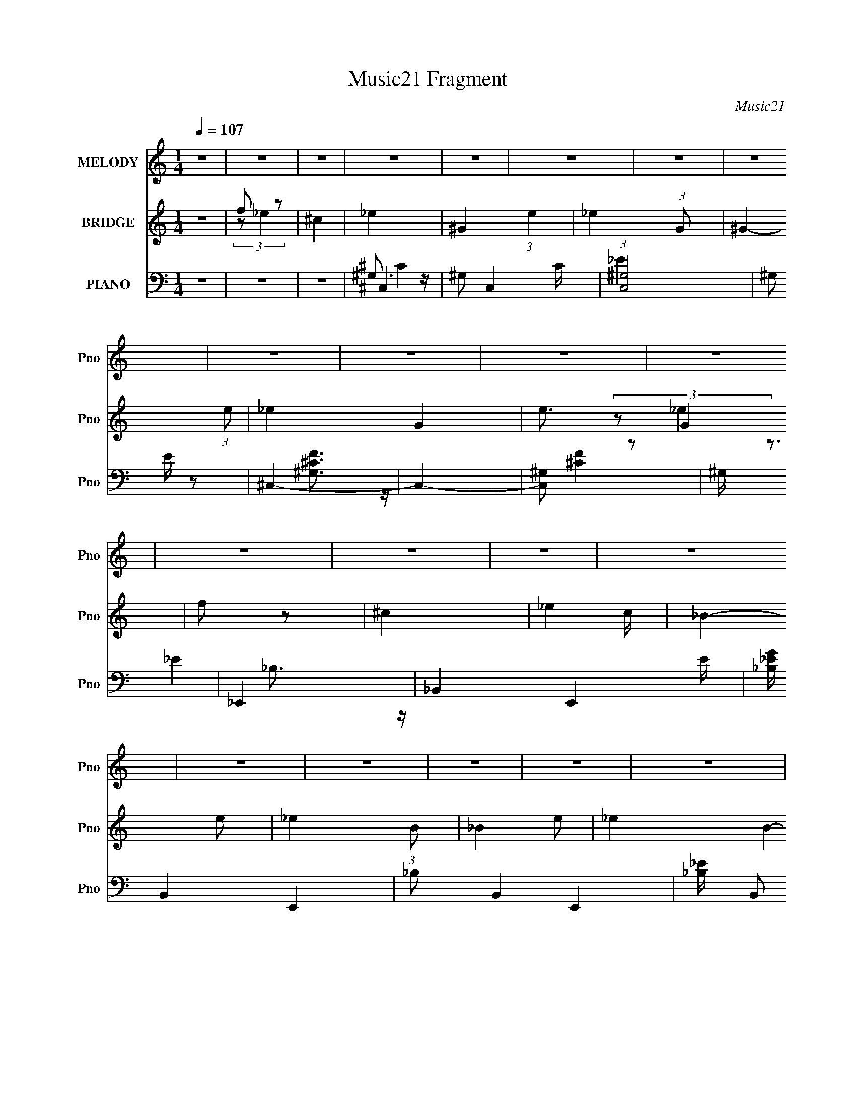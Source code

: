 X:1
T:Music21 Fragment
C:Music21
%%score 1 ( 2 3 4 ) ( 5 6 7 8 )
L:1/4
Q:1/4=107
M:1/4
I:linebreak $
K:none
V:1 treble nm="MELODY" snm="Pno"
L:1/8
V:2 treble nm="BRIDGE" snm="Pno"
V:3 treble 
V:4 treble 
V:5 bass nm="PIANO" snm="Pno"
L:1/8
V:6 bass 
L:1/8
V:7 bass 
V:8 bass 
V:1
 z2 | z2 | z2 | z2 | z2 | z2 | z2 | z2 | z2 | z2 | z2 | z2 | z2 | z2 | z2 | z2 | z2 | z2 | z2 | %19
 z2 | z2 | z2 | z2 | z2 | z2 | z2 | z2 | z2 | z2 | z2 | z2 | z2 | z2 | z2 | z2 | z2 | z2 | z2 | %38
 z2 | z2 | z2 | z2 | z2 | z2 | z2 | z2 | z2 | z2 | z2 | z2 | z2 | z2 | z2 | z2 | z2 | z2 | z2 | %57
 z2 | z2 | z2 | z2 | z2 | z2 | z2 | z2 | z2 | z2 | z2 | (3F_E z | (3F_E z | F2- | (3F_E z | %72
 (3F_E z | (3F_E z | F2- | F/ z3/2 | (3F_E z | (3F_E z | F3/2 z/ | (3^C_E z | (3F_E z | (3F_E z | %82
 F2 | z2 | _E (3:2:2^C z | _E (3:2:2^C z | _E (3:2:2^C z | _E (3:2:2^C z | _E (3:2:2^C z | %89
 F3/2 z/ | (3:2:2_B, ^C2- | C2 | z2 | F3/2 z/ | (3:2:2_B, ^C2- | C2- | (6:5:2C2 z/ | z2 | z2 | z2 | %100
 (3F_E z | (3F_E z | F2- | (3F_E z | (3F_E z | (3F_E z | F2- | F/ z3/2 | (3F_E z | (3F_E z | %110
 F3/2 z/ | (3^C_E z | (3F_E z | (3F_E z | F2 | z2 | _E (3:2:2^C z | _E (3:2:2^C z | _E (3:2:2^C z | %119
 _E (3:2:2^C z | _E (3:2:2^C z | F3/2 z/ | (3:2:2_B, ^C2- | C2 | z2 | F3/2 z/ | (3:2:2_B, ^C2- | %127
 C2- | (6:5:2C2 z/ | z2 | z2 | z2 | (3^c=c z | (3^c=c z | (3^c=c z | (3^c=c z | (3^c=c z | %137
 _e3/2 z/ | (3:2:2c ^c2- | (12:7:2c2 z | (3^c=c z | ^c (3:2:2=c z | ^c (3:2:2=c z | ^c (3:2:2=c z | %144
 (3^c_e z | f3/2 z/ | (3:2:2^c ^g2- | g2- | g2- | g2- | g2- | (3:2:2g/4 z/ z3/2 | ^c3/2 z/ | %153
 ^g3/2 z/ | (3:2:2_b f2- | (3:2:2f _e2- | e2- | e2- | e2- | (12:7:2e2 z | (3z ^G z | f (3:2:2_e z | %162
 (3:2:2^c f2- | (3:2:2f _B2- | (3:2:2B2 z | (3f_e z | (3:2:2^c f2- | (3:2:2f/4 z/ (3:2:2z/4 _e2- | %168
 (12:7:2e2 z | _e (3:2:2^c z | (3:2:2c _e2- | (3:2:2e/4 z/ (3:2:2z/4 ^c (3:2:1z | (3:2:2c _e2- | %173
 (3:2:2e/4 z/ (3:2:2z/4 ^g (3:2:1z | (3:2:2^g _e2- | (3:2:2e ^c2- | (3c^c z | (3^c=c z | %178
 (3:2:2_B ^c2- | (3:2:2c z2 | (3z ^c z | ^c (3:2:2=c z | _B (3:2:1^c2- | (12:7:2c2 z | (3z ^c z | %185
 (3^c=c z | (3^c_e z | ^f2 | (3:2:2f f2- | (3:2:2f/4 z/ (3:2:2z/4 _e (3:2:1z | (3:2:2^c f2- | f2- | %192
 (3:2:2f/4 z/ (3:2:2z/4 f (3:2:1z | f (3:2:2_e z | (3:2:2^c f2- | (3:2:2f _B2- | (3:2:2B2 z | %197
 (3f_e z | (3:2:2^c f2- | (3:2:2f/4 z/ (3:2:2z/4 _e2- | (12:7:2e2 z | _e (3:2:2^c z | %202
 (3:2:2c _e2- | (3:2:2e/4 z/ (3:2:2z/4 ^c (3:2:1z | (3:2:2c _e2- | %205
 (3:2:2e/4 z/ (3:2:2z/4 ^g (3:2:1z | (3:2:2^g _e2- | (3:2:2e ^c2- | (3c^G z | (3^gg z | (3^gg z | %211
 ^g2 | (3:2:2^f f2- | (3:2:2f z2 | ^c (3:2:2_e z | f2- | (3f^f z | f (3:2:2_e z | (3:2:2^c _e2- | %219
 (3:2:2e ^c2- | c2- | c2- | c2 | z2 | z2 | z2 | z2 | z2 | z2 | z2 | z2 | z2 | z2 | z2 | z2 | z2 | %236
 z2 | z2 | z2 | z2 | z2 | z2 | z2 | z2 | z2 | z2 | z2 | z2 | z2 | z2 | z2 | z2 | (3F_E z | %253
 (3F_E z | F2- | (3F_E z | (3F_E z | (3F_E z | F2- | F/ z3/2 | (3F_E z | (3F_E z | F3/2 z/ | %263
 (3^C_E z | (3F_E z | (3F_E z | F2 | z2 | _E (3:2:2^C z | _E (3:2:2^C z | _E (3:2:2^C z | %271
 _E (3:2:2^C z | _E (3:2:2^C z | F3/2 z/ | (3:2:2_B, ^C2- | C2 | z2 | F3/2 z/ | (3:2:2_B, ^C2- | %279
 C2- | (6:5:2C2 z/ | z2 | z2 | z2 | (3F_E z | (3F_E z | F2- | (3F_E z | (3F_E z | (3F_E z | F2- | %291
 F/ z3/2 | (3F_E z | (3F_E z | F3/2 z/ | (3^C_E z | (3F_E z | (3F_E z | F2 | z2 | _E (3:2:2^C z | %301
 _E (3:2:2^C z | _E (3:2:2^C z | _E (3:2:2^C z | _E (3:2:2^C z | F3/2 z/ | (3:2:2_B, ^C2- | C2 | %308
 z2 | F3/2 z/ | (3:2:2_B, ^C2- | C2- | (6:5:2C2 z/ | z2 | z2 | z2 | (3^c=c z | (3^c=c z | %318
 (3^c=c z | (3^c=c z | (3^c=c z | _e3/2 z/ | (3:2:2c ^c2- | (12:7:2c2 z | (3^c=c z | %325
 ^c (3:2:2=c z | ^c (3:2:2=c z | ^c (3:2:2=c z | (3^c_e z | f3/2 z/ | (3:2:2^c ^g2- | g2- | g2- | %333
 g2- | g2- | (3:2:2g/4 z/ z3/2 | ^c3/2 z/ | ^g3/2 z/ | (3:2:2_b f2- | (3:2:2f _e2- | e2- | e2- | %342
 e2- | (12:7:2e2 z | (3z ^G z | f (3:2:2_e z | (3:2:2^c f2- | (3:2:2f _B2- | (3:2:2B2 z | (3f_e z | %350
 (3:2:2^c f2- | (3:2:2f/4 z/ (3:2:2z/4 _e2- | (12:7:2e2 z | _e (3:2:2^c z | (3:2:2c _e2- | %355
 (3:2:2e/4 z/ (3:2:2z/4 ^c (3:2:1z | (3:2:2c _e2- | (3:2:2e/4 z/ (3:2:2z/4 ^g (3:2:1z | %358
 (3:2:2^g _e2- | (3:2:2e ^c2- | (3c^c z | (3^c=c z | (3:2:2_B ^c2- | (3:2:2c z2 | (3z ^c z | %365
 ^c (3:2:2=c z | _B (3:2:1^c2- | (12:7:2c2 z | (3z ^c z | (3^c=c z | (3^c_e z | ^f2 | (3:2:2f f2- | %373
 (3:2:2f/4 z/ (3:2:2z/4 _e (3:2:1z | (3:2:2^c f2- | f2- | (3:2:2f/4 z/ (3:2:2z/4 f (3:2:1z | %377
 f (3:2:2_e z | (3:2:2^c f2- | (3:2:2f _B2- | (3:2:2B2 z | (3f_e z | (3:2:2^c f2- | %383
 (3:2:2f/4 z/ (3:2:2z/4 _e2- | (12:7:2e2 z | _e (3:2:2^c z | (3:2:2c _e2- | %387
 (3:2:2e/4 z/ (3:2:2z/4 ^c (3:2:1z | (3:2:2c _e2- | (3:2:2e/4 z/ (3:2:2z/4 ^g (3:2:1z | %390
 (3:2:2^g _e2- | (3:2:2e ^c2- | (3c^G z | (3^gg z | (3^gg z | ^g2 | (3:2:2^f f2- | (3:2:2f z2 | %398
 ^c (3:2:2_e z | f2- | (3f^f z | f (3:2:2_e z | (3:2:2^c _e2- | (3:2:2e ^c2- | c2- | c2- | %406
 (6:5:2c2 z/ | z2 | (3z ^G z | f (3:2:2_e z | (3:2:2^c f2- | (3:2:2f _B2- | (3:2:2B2 z | (3f_e z | %414
 (3:2:2^c f2- | (3:2:2f/4 z/ (3:2:2z/4 _e2- | (12:7:2e2 z | _e (3:2:2^c z | (3:2:2c _e2- | %419
 (3:2:2e/4 z/ (3:2:2z/4 ^c (3:2:1z | (3:2:2c _e2- | (3:2:2e/4 z/ (3:2:2z/4 ^g (3:2:1z | %422
 (3:2:2^g _e2- | (3:2:2e ^c2- | (3c^c z | (3^c=c z | (3:2:2_B ^c2- | (3:2:2c z2 | (3z ^c z | %429
 ^c (3:2:2=c z | _B (3:2:1^c2- | (12:7:2c2 z | (3z ^c z | (3^c=c z | (3^c_e z | ^f2 | (3:2:2f f2- | %437
 (3:2:2f/4 z/ (3:2:2z/4 _e (3:2:1z | (3:2:2^c f2- | f2- | (3:2:2f/4 z/ (3:2:2z/4 f (3:2:1z | %441
 f (3:2:2_e z | (3:2:2^c f2- | (3:2:2f _B2- | (3:2:2B2 z | (3f_e z | (3:2:2^c f2- | %447
 (3:2:2f/4 z/ (3:2:2z/4 _e2- | (12:7:2e2 z | _e (3:2:2^c z | (3:2:2c _e2- | %451
 (3:2:2e/4 z/ (3:2:2z/4 ^c (3:2:1z | (3:2:2c _e2- | (3:2:2e/4 z/ (3:2:2z/4 ^g (3:2:1z | %454
 (3:2:2^g _e2- | (3:2:2e ^c2- | (3c^G z | (3^gg z | (3^gg z | ^g2 | (3:2:2^f f2- | (3:2:2f z2 | %462
 ^c (3:2:2_e z | f2- | (3f^f z | f (3:2:2_e z | (3:2:2^c _e2- | (3:2:2e ^c2- | c2- | c2- | %470
 (6:5:2c2 z/ |] %471
V:2
 z | f/ z/ | ^c | _e- | ^G- (3:2:1e | _e- (3:2:1G/ | ^G- (3:2:1e/ | _e- G- | e3/4 G | f/ z/ | ^c- | %11
 _e- c/4 | _B- e/ | _e- (3:2:1B/ | _B- e/ | _e- B- | e3/4 B | f/ z/ | ^c | _e- | ^F- e/4 | %21
 _e- F/4 | ^F- e/4 | _e- F | e (3:2:1^F | _e- | e/ (3:2:2f/ z/ | f- | f- | f- | f- | f- | f/ z/ | %33
 f/ z/ | ^c | _e- | ^G- (3:2:1e g- | _e- (3:2:1G/ g- | (3:2:1[e^G,-]/ [^G,g]2/3- g10/3- g | %39
 [G,^C]/4 [^CG]3/4 G5/4 | _E- e3/4 | [EF-]/4 F3/4- | ^c- F | [c_E-]/4 _E3/4- | _B- E- e/ g- | %45
 _e- (3:2:1B/ E- g- | _B- e/ E- g- | _e- B- E- g- | e3/4 B E- g- | [Ef] g2 | [_B,^c] | A,- | %52
 ^F- A, e/4 f- | [F_E,-]/4 [_E,-f]3/4 f5/4 | ^F- E,- e/4 | [_ef]- F E,- | [ef] E, (3:2:1^F | ^F,- | %58
 F, e/ (3:2:1^c/ | F,- | F,- [cf]- | F,- [cf]- | F,- [cf]- | F,- [cf]- | F,- [cf]- | F,/ [cf]- | %66
 [cf]/ z/ | z | z | z | z | z | z | z | z | z | z | z | z | z | z | z | z | z | z | z | z | z | z | %89
 z | z | z | z | z | z | z | z | z | z | ^g- | g- | g- | g- | g3/4 z/4 | f- | ^g f/4 | _e | f- | %108
 f- | f | _e/ z/ | ^f | f | _e | ^c- | _e- c/4 | e- | e | ^G | _e- | e | ^c | c | ^c- | c- | c- | %126
 c- | c- | c- | c- | c | [^cf]- | [cf]- | [cf]- | [cf] | ^c- | c | c- | c | _B- | B- | ^c- B/4 | %142
 c | ^g- | g | f- | f3/4 z/4 | [_e^f]- | [ef]- | [ef]- | [ef]- | [ef]3/4 z/4 | ^f | f | _e | ^g- | %156
 g- | g- | (3:2:1_e g/4 (3:2:1z/ | ^f/ z/ | c'/ z/ | ^g/ z/ | c'- | ^c'- c'/4 | c'- | c'- | %166
 _b/ c'/4 z/ | c'- | c' | _b- | b | ^g- | g- | c' g/4 | ^g | ^c'- | c' | c'/ z/ | ^g3/4 z/4 | %179
 [^f_b]- | [fb]- | [fb]- | [fb] | ^g- | g | ^f- | f3/4 z/4 | ^f- | f | f | ^f | ^g | _b | b | _b | %195
 [_b^c']- | [bc'] | _b- | b | c'- | c' | ^g- | g- | _e' g/4 | ^c' | c' | _e' | [_b^c']- | [bc'] | %209
 _b/ z/ | ^c'3/4 z/4 | _e'- | e'- | e' | ^c'/ z/ | ^c'- | c'- | c' | _e' | ^c'- | %220
 (3:2:1_e/ c'- (3:2:1e/ | _e/ c'- | (3:2:1f/ c'- (3:2:1f/ | [c'f]4 | (3^f/f/ z/ | ^f/ z/ | %226
 (3:2:2f/ f- | _e'- (3:2:1f/ | (3:2:1_e/ e'- (3:2:1e/ | _e/ e'- | (3:2:1f/ e'- (3:2:1f/ | [e'f]4 | %232
 (3_e/e/ z/ | _e/ z/ | ^c | ^c/ z/ | (3:2:1_e/ c'- (3:2:1e/ | [c'_e]6 | ^c | _e | ^f | _e | f | %243
 ^g- | (3:2:1_e/ g- (3:2:1e/ | _e/ g- | (3:2:1f/ g- (3:2:1f/ | e- g- | e- g- | e- g- | e g | z | %252
 z | z | z | z | z | z | z | z | z | z | z | z | z | z | z | ^g- | g- | g- | g- | g- | g | _e | f | %275
 ^c- | c- | c | _e/ z/ | ^c- | c | _e/ z/ | _e | ^g- | g- | g- | g- | g3/4 z/4 | f- | ^g f/4 | _e | %291
 f- | f- | f | _e/ z/ | ^f | f | _e | ^c- | _e- c/4 | e- | e | ^G | _e- | e | ^c | c | ^c- | c- | %309
 c- | c- | c- | c- | c- | c | [^cf]- | [cf]- | [cf]- | [cf] | ^c- | c | c- | c | _B- | B- | %325
 ^c- B/4 | c | ^g- | g | f- | f3/4 z/4 | [_e^f]- | [ef]- | [ef]- | [ef]- | [ef]3/4 z/4 | ^f | f | %338
 _e | ^g- | g- | g- | (3:2:1_e g/4 (3:2:1z/ | ^f/ z/ | c'/ z/ | ^g/ z/ | c'- | ^c'- c'/4 | c'- | %349
 c'- | _b/ c'/4 z/ | c'- | c' | _b- | b | ^g- | g- | c' g/4 | ^g | ^c'- | c' | c'/ z/ | ^g3/4 z/4 | %363
 [^f_b]- | [fb]- | [fb]- | [fb] | ^g- | g | ^f- | f3/4 z/4 | ^f- | f | f | ^f | ^g | _b | b | _b | %379
 [_b^c']- | [bc'] | _b- | b | c'- | c' | ^g- | g- | _e' g/4 | ^c' | c' | _e' | [_b^c']- | [bc'] | %393
 _b/ z/ | ^c'3/4 z/4 | _e'- | e'- | e' | ^c'/ z/ | ^c'- | c'- | c' | _e' | [^g^c'] | ^g- | %405
 _e' g/4 | f' | ^f' | f' | ^g/ z/ | c'- (3:2:1e'/ | ^c'- c'/4 | c'- | c'- | [c'_b]/4 _b/4 z/ | %415
 c'- | c' | _b- | b | ^g- | g- | c' g/4 | ^g | ^c'- | c' | c'/ z/ | ^g3/4 z/4 | [^f_b]- | [fb]- | %429
 [fb]- | [fb] | ^g- | g | ^f- | f3/4 z/4 | ^f- | f | f | ^f | ^g | _b | b | _b | [_b^c']- | [bc'] | %445
 _b- | b | c'- | c' | ^g- | g- | _e' g/4 | ^c' | c' | _e' | [_b^c']- | [bc'] | _b/ z/ | %458
 ^c'3/4 z/4 | _e'- | e'- | e' | ^c'/ z/ | ^c'- | c'- | f/ c' | [^c_e'] | _e- | ^G- (3:2:1e [gc']- | %469
 _e- (3:2:1G/ [gc']- | (3:2:1[e^G,-]/ [^G,gc']2/3- [gc']10/3- [gc'] | [G,^C]/4 [^CG]3/4 G5/4 | %472
 _E- e3/4 | [EF-]/4 F3/4- | ^c- F | [c_E-]/4 _E3/4- | _B- E- e/ g- | _e- (3:2:1B/ E- g- | %478
 _B- e/ E- g- | _e- B- E- g- | e3/4 B E- g- | [Ef] g2 | [_B,^c] | A,- | ^F- A, e/4 f- | %485
 [F_E,-]/4 [_E,-f]3/4 f5/4 | ^F- E,- e/4 | [_ef]- F E,- | [ef] E, (3:2:1^F | ^F,- | %490
 F, e/ (3:2:1^c/ | F,- | F,- [cf]- | F,- [cf]- | F,- [cf]- | F,- [cf]- | F,- [cf]- | F,/ [cf]- | %498
 [cf]/ z/ |] %499
V:3
 x | (3:2:2z/ _e | x | x | x5/3 | x4/3 | x4/3 | x2 | x7/4 | (3:2:2z/ _e | x | x5/4 | x3/2 | x4/3 | %14
 x3/2 | x2 | x7/4 | (3:2:2z/ _e | x | x | x5/4 | x5/4 | x5/4 | x2 | x5/3 | x | x7/6 | x | x | x | %30
 x | x | x | (3:2:2z/ _e | x | ^g- | x8/3 | x7/3 | ^G- x13/3 | _e- x5/4 | x7/4 | f/ z/ | x2 | _e- | %44
 x7/2 | x10/3 | x7/2 | x4 | x15/4 | (3:2:2z/ _e x2 | x | _e- | x13/4 | _e- x5/4 | x9/4 | x3 | %56
 x8/3 | _e- | x11/6 | [^cf]- | x2 | x2 | x2 | x2 | x2 | x3/2 | x | x | x | x | x | x | x | x | x | %75
 x | x | x | x | x | x | x | x | x | x | x | x | x | x | x | x | x | x | x | x | x | x | x | x | %99
 x | x | x | x | x | x | x5/4 | x | x | x | x | (3z/ f/ z/ | x | x | x | x | x5/4 | x | x | x | x | %120
 x | x | x | x | x | x | x | x | x | x | x | x | x | x | x | x | x | x | x | x | x | x5/4 | x | x | %144
 x | x | x | x | x | x | x | x | x | x | x | x | x | x | (3:2:2z/ f x/4 | (3z/ ^c'/ z/ | %160
 (3z/ ^g/ z/ | (3:2:2z/ _b | x | x5/4 | x | x | (3:2:2z/ ^c' x/4 | x | x | x | x | x | x | x5/4 | %174
 x | x | x | (3:2:2z/ _b | x | x | x | x | x | x | x | x | x | x | x | x | x | x | x | x | x | x | %196
 x | x | x | x | x | x | x | x5/4 | x | x | x | x | x | (3:2:2z/ c' | x | x | x | x | (3:2:2z/ _b | %215
 x | x | x | x | x | x5/3 | (3z/ f/ z/ x/ | x5/3 | (3z/ ^f/ z/ x3 | x | (3z/ f/ z/ | x | x4/3 | %228
 x5/3 | (3z/ f/ z/ x/ | x5/3 | (3z/ _e/ z/ x3 | x | (3z/ ^c/ z/ | x | ^c'- | x5/3 | %237
 (3z/ ^c/ z/ x5 | x | x | x | x | x | x | x5/3 | (3z/ f/ z/ x/ | x5/3 | x2 | x2 | x2 | x2 | x | x | %253
 x | x | x | x | x | x | x | x | x | x | x | x | x | x | x | x | x | x | x | x | x | x | x | x | %277
 x | (3z/ f/ z/ | x | x | (3:2:2z/ ^c | x | x | x | x | x | x | x | x5/4 | x | x | x | x | %294
 (3z/ f/ z/ | x | x | x | x | x5/4 | x | x | x | x | x | x | x | x | x | x | x | x | x | x | x | %315
 x | x | x | x | x | x | x | x | x | x | x5/4 | x | x | x | x | x | x | x | x | x | x | x | x | x | %339
 x | x | x | (3:2:2z/ f x/4 | (3z/ ^c'/ z/ | (3z/ ^g/ z/ | (3:2:2z/ _b | x | x5/4 | x | x | %350
 (3:2:2z/ ^c' x/4 | x | x | x | x | x | x | x5/4 | x | x | x | (3:2:2z/ _b | x | x | x | x | x | %367
 x | x | x | x | x | x | x | x | x | x | x | x | x | x | x | x | x | x | x | x | x5/4 | x | x | x | %391
 x | x | (3:2:2z/ c' | x | x | x | x | (3:2:2z/ _b | x | x | x | x | x | x | x5/4 | x | x | x | %409
 _e'- | x4/3 | x5/4 | x | x | (3:2:2z/ ^c' | x | x | x | x | x | x | x5/4 | x | x | x | %425
 (3:2:2z/ _b | x | x | x | x | x | x | x | x | x | x | x | x | x | x | x | x | x | x | x | x | x | %447
 x | x | x | x | x5/4 | x | x | x | x | x | (3:2:2z/ c' | x | x | x | x | (3:2:2z/ _b | x | x | %465
 (3:2:2z/ _e x/ | x | [^g^c']- | x8/3 | x7/3 | ^G- x13/3 | _e- x5/4 | x7/4 | f/ z/ | x2 | _e- | %476
 x7/2 | x10/3 | x7/2 | x4 | x15/4 | (3:2:2z/ _e x2 | x | _e- | x13/4 | _e- x5/4 | x9/4 | x3 | %488
 x8/3 | _e- | x11/6 | [^cf]- | x2 | x2 | x2 | x2 | x2 | x3/2 | x |] %499
V:4
 x | x | x | x | x5/3 | x4/3 | x4/3 | x2 | x7/4 | x | x | x5/4 | x3/2 | x4/3 | x3/2 | x2 | x7/4 | %17
 x | x | x | x5/4 | x5/4 | x5/4 | x2 | x5/3 | x | x7/6 | x | x | x | x | x | x | x | x | x | x8/3 | %37
 x7/3 | x16/3 | x9/4 | x7/4 | (3:2:2z/ _e | x2 | g- | x7/2 | x10/3 | x7/2 | x4 | x15/4 | x3 | x | %51
 ^f- | x13/4 | x9/4 | x9/4 | x3 | x8/3 | x | x11/6 | x | x2 | x2 | x2 | x2 | x2 | x3/2 | x | x | %68
 x | x | x | x | x | x | x | x | x | x | x | x | x | x | x | x | x | x | x | x | x | x | x | x | %92
 x | x | x | x | x | x | x | x | x | x | x | x | x | x5/4 | x | x | x | x | x | x | x | x | x | %115
 x5/4 | x | x | x | x | x | x | x | x | x | x | x | x | x | x | x | x | x | x | x | x | x | x | x | %139
 x | x | x5/4 | x | x | x | x | x | x | x | x | x | x | x | x | x | x | x | x | x5/4 | x | x | x | %162
 x | x5/4 | x | x | x5/4 | x | x | x | x | x | x | x5/4 | x | x | x | x | x | x | x | x | x | x | %184
 x | x | x | x | x | x | x | x | x | x | x | x | x | x | x | x | x | x | x | x5/4 | x | x | x | x | %208
 x | x | x | x | x | x | x | x | x | x | x | x | x5/3 | x3/2 | x5/3 | x4 | x | x | x | x4/3 | %228
 x5/3 | x3/2 | x5/3 | x4 | x | x | x | (3z/ _e/ z/ | x5/3 | x6 | x | x | x | x | x | x | x5/3 | %245
 x3/2 | x5/3 | x2 | x2 | x2 | x2 | x | x | x | x | x | x | x | x | x | x | x | x | x | x | x | x | %267
 x | x | x | x | x | x | x | x | x | x | x | x | x | x | x | x | x | x | x | x | x | x | x5/4 | x | %291
 x | x | x | x | x | x | x | x | x5/4 | x | x | x | x | x | x | x | x | x | x | x | x | x | x | x | %315
 x | x | x | x | x | x | x | x | x | x | x5/4 | x | x | x | x | x | x | x | x | x | x | x | x | x | %339
 x | x | x | x5/4 | x | x | x | x | x5/4 | x | x | x5/4 | x | x | x | x | x | x | x5/4 | x | x | %360
 x | x | x | x | x | x | x | x | x | x | x | x | x | x | x | x | x | x | x | x | x | x | x | x | %384
 x | x | x | x5/4 | x | x | x | x | x | x | x | x | x | x | x | x | x | x | x | x | x | x5/4 | x | %407
 x | x | (3:2:2z/ _b | x4/3 | x5/4 | x | x | x | x | x | x | x | x | x | x5/4 | x | x | x | x | x | %427
 x | x | x | x | x | x | x | x | x | x | x | x | x | x | x | x | x | x | x | x | x | x | x | x | %451
 x5/4 | x | x | x | x | x | x | x | x | x | x | x | x | x | x3/2 | x | x | x8/3 | x7/3 | x16/3 | %471
 x9/4 | x7/4 | (3:2:2z/ _e | x2 | g- | x7/2 | x10/3 | x7/2 | x4 | x15/4 | x3 | x | ^f- | x13/4 | %485
 x9/4 | x9/4 | x3 | x8/3 | x | x11/6 | x | x2 | x2 | x2 | x2 | x2 | x3/2 | x |] %499
V:5
 z2 | z2 | z2 | ^C,2- | ^G, C,2- C/ | (3:2:1[C,^G,]4 | ^G, E/ z | ^C,2- | C,2- | [C,^G,] z | %10
 ^G,/ z3/2 | _E,,2- | _B,,2- E,,2- E/ | [_B,_EG]/ B,,2- E,,2- | _B, B,,2- E,,2- | %15
 [_B,_E]/ B,, (3:2:2E,,2 z | _B, z | [_B,_EG]2 | _E,,/ z3/2 | ^F,,2- | ^C,2- F,,2- | %21
 (6:5:2[C,^F,]4 F,,4 | ^F,2- | ^F,,2- F,/ | ^F,3/2 F,,2- (3:2:1E | [A,^C]2 F,, | ^F,/ z3/2 | %27
 [^C,,^G,] z | ^G, (3:2:1C z | [^CF]/ z3/2 | ^G,2 | ^C,2- | ^G, C,2- C/ | [^G,^CF]/ C,/ z3/2 | z2 | %35
 ^C,,/ z3/2 | ^G, F/ z | ^C,2- | ^G, (3:2:1C, z | ^C,2- | ^G,2- C,2- | [^CF]2 G,/ (3:2:1C,2 | %42
 ^G,/ z3/2 | _E,,2- | _B, E,,2 | [_B,_EG] z | _B,2- | [_E,_EG]2 B,/ | _B,3/2 z/ | [_EG]2- | %50
 _B,3/2 (3:2:1[EG] z/ | ^F,,2- | ^F, F,,2- [A,C]/ | [F,,^F,] x | ^F,3/2 z/ | ^F,,2- | %56
 ^C,2- F,,2- [F,C] | [^F,^C^F]3/2 C,/ F,, z/ | ^F,,/ z3/2 | [^C,,^G,] z | ^G, z | ^G,/ z3/2 | %62
 ^G,2- | ^C,2- G,/ | C,2- | [^CF]2- C,2- | ^G,2 [CF]3/2 C,/ | ^C,2- | ^G,2 C,2- C/ | [^CF]/ C,2- | %70
 ^G,/ C, z | _E,2- | _B, E,2- | [E,_B,]3/2 x/ | _B,/ z3/2 | ^F,,2- | _B,/ F,,2- | [F,,_B,^C]2 | %78
 z2 | ^F,,2- | A,/ F,,2- (3:2:1[F,C] | [F,,^F,]2 | ^F, C/ z | F,,2- | ^G, F,,2- | %85
 (3:2:1[F,,^G,C] [^G,C]4/3 | F,,/ F/ z3/2 | _B,,2- | [B,,F,-]7/2 | (3:2:1[F,_B,] _B,/3 z | _B,2 | %91
 _E,,2- | _B,/ E,,2- F/ | (3:2:1[E,,_B,] _B,/3 z | _B,/ z3/2 | ^G,,2- | _E,2- G,,2- | %97
 [E,^G,]7/2 G,,7/2 | ^G,3/2 [CE]3/2 z/ | ^C,2- | ^G,2 C,2- C/ | [^CF]/ C,2- | ^G,/ C, z | _E,2- | %104
 _B, E,2- | [E,_B,]3/2 x/ | _B,/ z3/2 | ^F,,2- | _B,/ F,,2- | [F,,_B,^C]2 | z2 | ^F,,2- | %112
 A,/ F,,2- (3:2:1[F,C] | [F,,^F,]2 | ^F, C/ z | F,,2- | ^G, F,,2- | (3:2:1[F,,^G,C] [^G,C]4/3 | %118
 F,,/ F/ z3/2 | _B,,2- | [B,,F,-]7/2 | (3:2:1[F,_B,] _B,/3 z | _B,2 | _E,,2- | _B,/ E,,2- F/ | %125
 (3:2:1[E,,_B,] _B,/3 z | _B,/ z3/2 | [^G,,^G,_E]2 | _E,/ z3/2 | [A,,C_E]2 | A,/ z3/2 | _B,,2- | %132
 F,2- B,,2- (3:2:1[B,CF] | [F,_B,]2 B,,2 | _B,/ z3/2 | ^G,,2- | _E,2- G,,2- | %137
 [E,^G,^G]/ [^G,^GG,,] G,,5/2 | _E3/2 (12:7:1E,2 z/ | ^F,,2- | ^C,2- F,,2- F,/ | %141
 [C,_B,]/ (3:2:1[_B,F,,]5/4 F,,13/6 | ^F, (3:2:1C, z | F,,2- | C F,,2- [F,G,]/ | %145
 (3:2:1[F,,F,^G,]2 [F,^G,]/6 z/ | F,/ z3/2 | (3[_E,,_B,]B, z | _E z | _E,2- | _E/ E,2- | [E,_B,]3 | %152
 _E z | (3:2:2[_E,^F]2 z | _E z | ^G,,2- | C G,,2- E,2- | (6:5:2[G,,^G,_E]4 E,4 | (3C^G, z | %159
 ^G,,2- | [G,,_E,]3/2 z/ | ^G,,2- | ^G, G,,3/2 (12:7:1E,2 z/ | ^F,,2- | (3:2:1^C F,, (3:2:2_B, z | %165
 (3[^F,,_B,]B, z | ^C z | ^G,,2- | [G,,_E] (3:2:2_E/ z | [^G,,_E,]2 | (3[C_E]^G, z | F,,2- | %172
 [F,,C]3/2 x/ | F,,2 | (3:2:2F,2 z | _B,,2- | _B, B,,2- F,2 | [B,,_B,^CF]/ [_B,^CF]/ z | %178
 (3:2:2_B,2 z | _E,,2- | [E,,_E]2 | [_B,,_B,^F] z | (3_E_B, z | ^G,,2- | (3_E G,, ^G, (3:2:1z | %185
 (3:2:2[_E,^G]2 z | _E z | ^C,2- | (6:5:1[C,^C]4 | (3^G,G, z | (3^C^G, z | ^C,2- | %192
 (3:2:2B, C,2 (3:2:2^G, z | (3:2:2[^C,F]2 z | (3^G,G, z | ^F,,2- | (3:2:1^C F,,3/2 (3:2:1^F, z/ | %197
 (3[^F,,^F,]F, z | (3:2:2[_B,^C]2 z | ^G,,2- | [G,,_E]4 (24:13:1E,4 | (3[^G,^G]_E, z | %202
 (3[C_E]^G, z | F,,2- | [F,,C]4 (24:13:1C,4 | (3F,C, z | (3[^G,C]F, z | _B,,2- | %208
 (6:5:2[B,,^CF]4 F,/4 | [_B,^C_B] z | (3[_B,^C]B, z | _E,,2- | (3:2:1_E E,,3/2 (3:2:1_B, z/ | %213
 (3[_B,,_B,]B, z | (3_B,B, z | ^G,,2- | (6:5:1[G,,_E]4 E,2 | (3^G,_E, z | ^G, z | ^C,2- | %220
 [C,-^G,G,]4 C,/ | (3[^G,F]G, z | (3^C^G, z | (3[^C,^G,^C]G, z | (3^C^G, z | (3:2:2[^C,,^G,] G,2 | %226
 ^C/ z3/2 | _E,,2 | (3_E_B, z | (3_B,B, z | (3_E[_B,E] z | _E,,2- | (3:2:1_E E,,3/2 (3:2:1_B, z/ | %233
 (3_B,B, z | _E z | ^F,,2- | (12:7:1[C,^F,^C]8 F,,4- F,, | (3^F,F, z | (3^C^F, z | ^F,,2- | %240
 (3:2:1A, F,,3/2 (3:2:2C,2 ^F, z/ | (3[^F,,^F,]F, z | A,/ z3/2 | (3[^C,,^G,]G, z | (3^C^G, z | %245
 ^C,2 | (3^C^G, z/4 [^F,A,^F,,C]/- | ^F2- [F,A,F,,C]2- | F2- [F,A,F,,C]2- | F2- [F,A,F,,C]2- | %250
 F (6:5:1[F,A,F,,C] z | ^C,2- | ^G,2 C,2- C/ | [^CF]/ C,2- | ^G,/ C, z | _E,2- | _B, E,2- | %257
 [E,_B,]3/2 x/ | _B,/ z3/2 | ^F,,2- | _B,/ F,,2- | [F,,_B,^C]2 | z2 | ^F,,2- | %264
 A,/ F,,2- (3:2:1[F,C] | [F,,^F,]2 | ^F, C/ z | F,,2- | ^G, F,,2- | (3:2:1[F,,^G,C] [^G,C]4/3 | %270
 F,,/ F/ z3/2 | _B,,2- | [B,,F,-]7/2 | (3:2:1[F,_B,] _B,/3 z | _B,2 | _E,,2- | _B,/ E,,2- F/ | %277
 (3:2:1[E,,_B,] _B,/3 z | _B,/ z3/2 | ^G,,2- | _E,2- G,,2- | [E,^G,]7/2 G,,7/2 | %282
 ^G,3/2 [CE]3/2 z/ | ^C,2- | ^G,2 C,2- C/ | [^CF]/ C,2- | ^G,/ C, z | _E,2- | _B, E,2- | %289
 [E,_B,]3/2 x/ | _B,/ z3/2 | ^F,,2- | _B,/ F,,2- | [F,,_B,^C]2 | z2 | ^F,,2- | %296
 A,/ F,,2- (3:2:1[F,C] | [F,,^F,]2 | ^F, C/ z | F,,2- | ^G, F,,2- | (3:2:1[F,,^G,C] [^G,C]4/3 | %302
 F,,/ F/ z3/2 | _B,,2- | [B,,F,-]7/2 | (3:2:1[F,_B,] _B,/3 z | _B,2 | _E,,2- | _B,/ E,,2- F/ | %309
 (3:2:1[E,,_B,] _B,/3 z | _B,/ z3/2 | [^G,,^G,_E]2 | _E,/ z3/2 | [A,,C_E]2 | A,/ z3/2 | _B,,2- | %316
 F,2- B,,2- (3:2:1[B,CF] | [F,_B,]2 B,,2 | _B,/ z3/2 | ^G,,2- | _E,2- G,,2- | %321
 [E,^G,^G]/ [^G,^GG,,] G,,5/2 | _E3/2 (12:7:1E,2 z/ | ^F,,2- | ^C,2- F,,2- F,/ | %325
 [C,_B,]/ (3:2:1[_B,F,,]5/4 F,,13/6 | ^F, (3:2:1C, z | F,,2- | C F,,2- [F,G,]/ | %329
 (3:2:1[F,,F,^G,]2 [F,^G,]/6 z/ | F,/ z3/2 | (3[_E,,_B,]B, z | _E z | _E,2- | _E/ E,2- | [E,_B,]3 | %336
 _E z | (3:2:2[_E,^F]2 z | _E z | ^G,,2- | C G,,2- E,2- | (6:5:2[G,,^G,_E]4 E,4 | (3C^G, z | %343
 ^G,,2- | [G,,_E,]3/2 z/ | ^G,,2- | ^G, G,,3/2 (12:7:1E,2 z/ | ^F,,2- | (3:2:1^C F,, (3:2:2_B, z | %349
 (3[^F,,_B,]B, z | ^C z | ^G,,2- | [G,,_E] (3:2:2_E/ z | [^G,,_E,]2 | (3[C_E]^G, z | F,,2- | %356
 [F,,C]3/2 x/ | F,,2 | (3:2:2F,2 z | _B,,2- | _B, B,,2- F,2 | [B,,_B,^CF]/ [_B,^CF]/ z | %362
 (3:2:2_B,2 z | _E,,2- | [E,,_E]2 | [_B,,_B,^F] z | (3_E_B, z | ^G,,2- | (3_E G,, ^G, (3:2:1z | %369
 (3:2:2[_E,^G]2 z | _E z | ^C,2- | (6:5:1[C,^C]4 | (3^G,G, z | (3^C^G, z | ^C,2- | %376
 (3:2:2B, C,2 (3:2:2^G, z | (3:2:2[^C,F]2 z | (3^G,G, z | ^F,,2- | (3:2:1^C F,,3/2 (3:2:1^F, z/ | %381
 (3[^F,,^F,]F, z | (3:2:2[_B,^C]2 z | ^G,,2- | [G,,_E]4 (24:13:1E,4 | (3[^G,^G]_E, z | %386
 (3[C_E]^G, z | F,,2- | [F,,C]4 (24:13:1C,4 | (3F,C, z | (3[^G,C]F, z | _B,,2- | %392
 (6:5:2[B,,^CF]4 F,/4 | [_B,^C_B] z | (3[_B,^C]B, z | _E,,2- | (3:2:1_E E,,3/2 (3:2:1_B, z/ | %397
 (3[_B,,_B,]B, z | (3_B,B, z | ^G,,2- | (6:5:1[G,,_E]4 E,2 | (3^G,_E, z | ^G, z | ^C,2- | %404
 [C,-^C]4 C,3/2 | (3^G,G, z | ^C z | ^C,2- | (3:2:1[^G,^CF] C,/ (3:2:2G, z | ^G,,2- | %410
 [G,,^G,]3/2 (3:2:1E,2 | ^F,,2- | (3:2:2[F,,^F,-]8 C,8 | ^F2- F,2- C2- | F2- F,3/2 C2 | %415
 [F^G,,-] ^G,,- | (12:11:1[E,^G,-]4 G,,4- G,,/ | G,2 (3:2:1E2 | z2 | F,,2- | %420
 [F,,^G,-]7/2 (24:19:1C,4 | (3G,2 C2 F2- | ^G,/ (3:2:2F z2 | _B,,2- | %424
 [CF]/ [FF,]/ (12:11:1F,38/11 B,,4- B,,/ | (12:7:1[B^C]2 (3:2:1^C5/4 | _B, (3:2:1F/4 z | _E,2 | %428
 (3_E B,/4 [_B,E^F]2- | (3:2:2[B,EF]2 z | z2 | ^G,,2- | [G,,^G,-]7/2 (24:19:1E,4 | %433
 G,/ (3:2:1E/4 (3:2:1^G,2 | (12:7:1[EG^G,,_E,]2 [^G,,_E,]/3 z/ | ^C,2- | (6:5:1[C,^C]4 | %437
 (3^G,G, z | (3^C^G, z | ^C,2- | (3:2:2B, C,2 (3:2:2^G, z | (3:2:2[^C,F]2 z | (3^G,G, z | ^F,,2- | %444
 (3:2:1^C F,,3/2 (3:2:1^F, z/ | (3[^F,,^F,]F, z | (3:2:2[_B,^C]2 z | ^G,,2- | %448
 [G,,_E]4 (24:13:1E,4 | (3[^G,^G]_E, z | (3[C_E]^G, z | F,,2- | [F,,C]4 (24:13:1C,4 | (3F,C, z | %454
 (3[^G,C]F, z | _B,,2- | (6:5:2[B,,^CF]4 F,/4 | [_B,^C_B] z | (3[_B,^C]B, z | _E,,2- | %460
 (3:2:1_E E,,3/2 (3:2:1_B, z/ | (3[_B,,_B,]B, z | (3_B,B, z | ^G,,2- | (6:5:1[G,,_E]4 E,2 | %465
 (3^G,_E, z | ^G, z | ^C,,/ z3/2 | ^G, F/ z | ^C,2- | ^G, (3:2:1C, z | ^C,2- | ^G,2- C,2- | %473
 [^CF]2 G,/ (3:2:1C,2 | ^G,/ z3/2 | _E,,2- | _B, E,,2 | [_B,_EG] z | _B,2- | [_E,_EG]2 B,/ | %480
 _B,3/2 z/ | [_EG]2- | _B,3/2 (3:2:1[EG] z/ | ^F,,2- | ^F, F,,2- [A,C]/ | [F,,^F,] x | ^F,3/2 z/ | %487
 ^F,,2- | ^C,2- F,,2- [F,C] | [^F,^C^F]3/2 C,/ F,, z/ | ^F,,/ z/ [^G,^C]- | [G,C]3/2 F2- ^C,/- | %492
 (3:2:1F/4 C,2- _E/- | C,2- E3/2 F/- | (3:2:1F/4 [C,-^CF]8 C,2 | ^G2- G,2- | ^C2- G/ G,2- | %497
 C3/2 G,2- [^G^c]/ | G,3/2 z/ |] %499
V:6
 x2 | x2 | x2 | ^G,3/2 z/ | x7/2 | _E2- x2/3 | x5/2 | [^G,^CF]3/2 z/ | x2 | [^CF]2 | x2 | %11
 _B,3/2 z/ | x9/2 | x9/2 | x5 | x7/2 | x2 | x2 | x2 | [^F,A,^C]2 | x4 | A, z x14/3 | x2 | A,2 x/ | %24
 x25/6 | x3 | x2 | ^C2- | x8/3 | x2 | x2 | ^C2- | x7/2 | x5/2 | x2 | ^G, z | x5/2 | ^G, z | x8/3 | %39
 [^CF]2 | x4 | x23/6 | x2 | _B, z | x3 | x2 | x2 | x5/2 | x2 | x2 | x8/3 | ^F, z | x7/2 | [A,^C]2 | %54
 x2 | [^F,^C]2- | x5 | x7/2 | x2 | F2 | x2 | F2 | x2 | [^CF]2 x/ | x2 | x4 | x4 | ^G,3/2 z/ | %68
 x9/2 | x5/2 | x5/2 | _B, z | x3 | [_EG]2 | x2 | _B, z | x5/2 | ^F2 | x2 | [^F,^C]2- | x19/6 | %81
 A,3/2 z/ | x5/2 | [CF]2 | x3 | F2- | x5/2 | [_B,^CF]3/2 z/ | _B, z x3/2 | [^CF]3/2 z/ | x2 | %91
 _E3/2 z/ | x3 | _E3/2 z/ | x2 | [^G,_E]2 | x4 | [C_E]2- x5 | x7/2 | ^G,3/2 z/ | x9/2 | x5/2 | %102
 x5/2 | _B, z | x3 | [_EG]2 | x2 | _B, z | x5/2 | ^F2 | x2 | [^F,^C]2- | x19/6 | A,3/2 z/ | x5/2 | %115
 [CF]2 | x3 | F2- | x5/2 | [_B,^CF]3/2 z/ | _B, z x3/2 | [^CF]3/2 z/ | x2 | _E3/2 z/ | x3 | %125
 _E3/2 z/ | x2 | x2 | x2 | A, z | x2 | [_B,^CF]2- | x14/3 | [^CF]2 x2 | x2 | [^G,_E]2 | x4 | %137
 (3:2:2z _E,2- x2 | x19/6 | ^F,2- | x9/2 | ^C2 x3/2 | x8/3 | [F,^G,]2- | x7/2 | [CF]3/2 z/ | x2 | %147
 ^F3/2 z/ | x2 | (3_B,B, z | x5/2 | ^F3/2 z/ x | (3z _B, z | (3_B,B, z | (3z _B, z | %155
 (3:2:2[^G,_E]2 z | x5 | (3z ^G, z x4 | x2 | ^G,/ z3/2 | (3z ^G, z | (3:2:2[^G,C_E]2 z | x25/6 | %163
 (3_B,B, z | x3 | (3:2:2^F2 z | (3z _B, z | [^G,C] z | (3z ^G, z | (3^G,G, z | x2 | (3F,F, z | %172
 (3z ^G, z | (3:2:2F, C2 | (3z ^G, z | [_B,^C] z | x5 | (3z F, z | (3z ^C z | (3_B,B, z | %180
 (3z _B, z | (3z _B, z | x2 | [^G,C] z | x8/3 | (3^G,G, z | (3z ^G, z | (3^G,G, z | %188
 (3z ^G, z x4/3 | F3/2 z/ | x2 | (3^G,G, z | x10/3 | (3^G,G, z | ^C z | [^F,_B,] z | x10/3 | %197
 (3:2:2[_B,^C^F]2 z | (3z ^F, z | (3:2:2[^G,C]2 z | (3z ^G, z x25/6 | x2 | x2 | (3:2:2[F,^G,]2 z | %204
 (3z ^G, z x25/6 | F z | x2 | [_B,^C]3/2 z/ | (3:2:2z F,2 x3/2 | (3z F, z | x2 | (3_B,B, z | %212
 x10/3 | (3:2:2^F2 z | _E z | (3:2:2[^G,C]2 z | (3z ^G, z x10/3 | (3:2:2[C_E^G]2 z | x2 | %219
 (3^G,G, z | ^C z x5/2 | x2 | x2 | x2 | x2 | (3:2:2[^CF]2 z | x2 | (3_B,B, z | x2 | G z | x2 | %231
 (3_B,B, z | x10/3 | _E z | (3z _B, z | (3:2:2[^F,A,]2 z | (3z A, z x23/3 | (3:2:2^F2 z | x2 | %239
 (3:2:2[A,^C]2 z | x14/3 | [A,^C^F]3/2 z/ | x2 | (3:2:2F2 z | x2 | (3^G,G, z | x2 | x4 | x4 | x4 | %250
 x17/6 | ^G,3/2 z/ | x9/2 | x5/2 | x5/2 | _B, z | x3 | [_EG]2 | x2 | _B, z | x5/2 | ^F2 | x2 | %263
 [^F,^C]2- | x19/6 | A,3/2 z/ | x5/2 | [CF]2 | x3 | F2- | x5/2 | [_B,^CF]3/2 z/ | _B, z x3/2 | %273
 [^CF]3/2 z/ | x2 | _E3/2 z/ | x3 | _E3/2 z/ | x2 | [^G,_E]2 | x4 | [C_E]2- x5 | x7/2 | ^G,3/2 z/ | %284
 x9/2 | x5/2 | x5/2 | _B, z | x3 | [_EG]2 | x2 | _B, z | x5/2 | ^F2 | x2 | [^F,^C]2- | x19/6 | %297
 A,3/2 z/ | x5/2 | [CF]2 | x3 | F2- | x5/2 | [_B,^CF]3/2 z/ | _B, z x3/2 | [^CF]3/2 z/ | x2 | %307
 _E3/2 z/ | x3 | _E3/2 z/ | x2 | x2 | x2 | A, z | x2 | [_B,^CF]2- | x14/3 | [^CF]2 x2 | x2 | %319
 [^G,_E]2 | x4 | (3:2:2z _E,2- x2 | x19/6 | ^F,2- | x9/2 | ^C2 x3/2 | x8/3 | [F,^G,]2- | x7/2 | %329
 [CF]3/2 z/ | x2 | ^F3/2 z/ | x2 | (3_B,B, z | x5/2 | ^F3/2 z/ x | (3z _B, z | (3_B,B, z | %338
 (3z _B, z | (3:2:2[^G,_E]2 z | x5 | (3z ^G, z x4 | x2 | ^G,/ z3/2 | (3z ^G, z | %345
 (3:2:2[^G,C_E]2 z | x25/6 | (3_B,B, z | x3 | (3:2:2^F2 z | (3z _B, z | [^G,C] z | (3z ^G, z | %353
 (3^G,G, z | x2 | (3F,F, z | (3z ^G, z | (3:2:2F, C2 | (3z ^G, z | [_B,^C] z | x5 | (3z F, z | %362
 (3z ^C z | (3_B,B, z | (3z _B, z | (3z _B, z | x2 | [^G,C] z | x8/3 | (3^G,G, z | (3z ^G, z | %371
 (3^G,G, z | (3z ^G, z x4/3 | F3/2 z/ | x2 | (3^G,G, z | x10/3 | (3^G,G, z | ^C z | [^F,_B,] z | %380
 x10/3 | (3:2:2[_B,^C^F]2 z | (3z ^F, z | (3:2:2[^G,C]2 z | (3z ^G, z x25/6 | x2 | x2 | %387
 (3:2:2[F,^G,]2 z | (3z ^G, z x25/6 | F z | x2 | [_B,^C]3/2 z/ | (3:2:2z F,2 x3/2 | (3z F, z | x2 | %395
 (3_B,B, z | x10/3 | (3:2:2^F2 z | _E z | (3:2:2[^G,C]2 z | (3z ^G, z x10/3 | (3:2:2[C_E^G]2 z | %402
 x2 | (3:2:2^G, G,2 | (3z ^G, z x7/2 | (3:2:2_E2 z | (3z ^G, z | (3^G,G, z | x5/2 | %409
 (3:2:2[^G,C_E]2 z | (3z C z x5/6 | ^C2 | (3:2:2z ^C2- x17/2 | x6 | x11/2 | (3:2:2z _E,2- | %416
 (3:2:2z _E2- x37/6 | x10/3 | x2 | ^G, z | (3:2:2z C2- x14/3 | x13/3 | x5/2 | (3:2:2_B,2 z | %424
 (3:2:2z _B2- x20/3 | (3:2:2z F2- | x13/6 | (3:2:2_B, B,2- | x13/6 | x2 | x2 | ^G, z | %432
 (3:2:2z _E2- x14/3 | (3:2:2z [_E^G]2- | (3z ^G, z | (3^G,G, z | (3z ^G, z x4/3 | F3/2 z/ | x2 | %439
 (3^G,G, z | x10/3 | (3^G,G, z | ^C z | [^F,_B,] z | x10/3 | (3:2:2[_B,^C^F]2 z | (3z ^F, z | %447
 (3:2:2[^G,C]2 z | (3z ^G, z x25/6 | x2 | x2 | (3:2:2[F,^G,]2 z | (3z ^G, z x25/6 | F z | x2 | %455
 [_B,^C]3/2 z/ | (3:2:2z F,2 x3/2 | (3z F, z | x2 | (3_B,B, z | x10/3 | (3:2:2^F2 z | _E z | %463
 (3:2:2[^G,C]2 z | (3z ^G, z x10/3 | (3:2:2[C_E^G]2 z | x2 | ^G, z | x5/2 | ^G, z | x8/3 | [^CF]2 | %472
 x4 | x23/6 | x2 | _B, z | x3 | x2 | x2 | x5/2 | x2 | x2 | x8/3 | ^F, z | x7/2 | [A,^C]2 | x2 | %487
 [^F,^C]2- | x5 | x7/2 | z3/2 ^C,,/ | x4 | x8/3 | x4 | z3/2 ^G,/- x49/6 | x4 | x9/2 | x4 | x2 |] %499
V:7
 x | x | x | ^C- | x7/4 | x4/3 | x5/4 | x | x | x | x | _E- | x9/4 | x9/4 | x5/2 | x7/4 | x | x | %18
 x | x | x2 | ^C x7/3 | x | _E- x/4 | x25/12 | x3/2 | x | F3/4 z/4 | x4/3 | x | x | F3/4 z/4 | %32
 x7/4 | x5/4 | x | F- | x5/4 | _E | x4/3 | x | x2 | x23/12 | x | [_EG] | x3/2 | x | x | x5/4 | x | %49
 x | x4/3 | [A,^C]- | x7/4 | x | x | x | x5/2 | x7/4 | x | x | x | x | x | x5/4 | x | x2 | x2 | %67
 ^C- | x9/4 | x5/4 | x5/4 | _E | x3/2 | x | x | [^C^F] | x5/4 | x | x | x | x19/12 | ^C- | x5/4 | %83
 x | x3/2 | x | x5/4 | x | x7/4 | x | x | ^F- | x3/2 | ^F | x | x | x2 | x7/2 | x7/4 | ^C- | x9/4 | %101
 x5/4 | x5/4 | _E | x3/2 | x | x | [^C^F] | x5/4 | x | x | x | x19/12 | ^C- | x5/4 | x | x3/2 | x | %118
 x5/4 | x | x7/4 | x | x | ^F- | x3/2 | ^F | x | x | x | x | x | x | x7/3 | x2 | x | x | x2 | x2 | %138
 x19/12 | _B, | x9/4 | (3:2:2z/ ^C,- x3/4 | x4/3 | x | x7/4 | (3z/ C,/ z/ | x | x | x | ^F3/4 z/4 | %150
 x5/4 | x3/2 | x | x | x | (3:2:2z/ _E,- | x5/2 | x3 | x | [C_E^G]3/4 z/4 | x | (3:2:2z/ _E,- | %162
 x25/12 | ^F3/4 z/4 | x3/2 | x | x | (3z/ ^G,/ z/ | x | [C_E^G]/ z/ | x | (3:2:2^G, z/ | x | %173
 (3:2:2F z/ | x | (3:2:2z/ F,- | x5/2 | x | x | _E/ z/ | x | x | x | (3z/ ^G,/ z/ | x4/3 | x | x | %187
 ^C/ z/ | x5/3 | x | x | (3:2:2B, z/ | x5/3 | x | x | (3z/ ^F,/ z/ | x5/3 | x | x | (3:2:2z/ _E,- | %200
 x37/12 | x | x | (3:2:2z/ C,- | x37/12 | x | x | (3:2:2z/ F,- | (3z/ _B,/ z/ x3/4 | x | x | %211
 (3:2:2^F z/ | x5/3 | x | x | (3:2:2z/ _E,- | x8/3 | x | x | [^CF]/ z/ | x9/4 | x | x | x | x | x | %226
 x | _E/ z/ | x | x | x | _E/ z/ | x5/3 | G | x | (3:2:2z/ ^C,- | x29/6 | x | x | (3:2:2z/ ^C,- | %240
 x7/3 | x | x | x | x | F3/4 z/4 | x | x2 | x2 | x2 | x17/12 | ^C- | x9/4 | x5/4 | x5/4 | _E | %256
 x3/2 | x | x | [^C^F] | x5/4 | x | x | x | x19/12 | ^C- | x5/4 | x | x3/2 | x | x5/4 | x | x7/4 | %273
 x | x | ^F- | x3/2 | ^F | x | x | x2 | x7/2 | x7/4 | ^C- | x9/4 | x5/4 | x5/4 | _E | x3/2 | x | %290
 x | [^C^F] | x5/4 | x | x | x | x19/12 | ^C- | x5/4 | x | x3/2 | x | x5/4 | x | x7/4 | x | x | %307
 ^F- | x3/2 | ^F | x | x | x | x | x | x | x7/3 | x2 | x | x | x2 | x2 | x19/12 | _B, | x9/4 | %325
 (3:2:2z/ ^C,- x3/4 | x4/3 | x | x7/4 | (3z/ C,/ z/ | x | x | x | ^F3/4 z/4 | x5/4 | x3/2 | x | x | %338
 x | (3:2:2z/ _E,- | x5/2 | x3 | x | [C_E^G]3/4 z/4 | x | (3:2:2z/ _E,- | x25/12 | ^F3/4 z/4 | %348
 x3/2 | x | x | (3z/ ^G,/ z/ | x | [C_E^G]/ z/ | x | (3:2:2^G, z/ | x | (3:2:2F z/ | x | %359
 (3:2:2z/ F,- | x5/2 | x | x | _E/ z/ | x | x | x | (3z/ ^G,/ z/ | x4/3 | x | x | ^C/ z/ | x5/3 | %373
 x | x | (3:2:2B, z/ | x5/3 | x | x | (3z/ ^F,/ z/ | x5/3 | x | x | (3:2:2z/ _E,- | x37/12 | x | %386
 x | (3:2:2z/ C,- | x37/12 | x | x | (3:2:2z/ F,- | (3z/ _B,/ z/ x3/4 | x | x | (3:2:2^F z/ | %396
 x5/3 | x | x | (3:2:2z/ _E,- | x8/3 | x | x | F3/4 z/4 | x11/4 | x | x | (3:2:2[^CF] z/ | x5/4 | %409
 (3:2:2z/ _E,- | x17/12 | (3:2:2z/ ^C,- | x21/4 | x3 | x11/4 | x | x49/12 | x5/3 | x | C | x10/3 | %421
 x13/6 | x5/4 | ^C- | x13/3 | x | x13/12 | _E/ z/ | x13/12 | x | x | _E | x10/3 | x | x | ^C/ z/ | %436
 x5/3 | x | x | (3:2:2B, z/ | x5/3 | x | x | (3z/ ^F,/ z/ | x5/3 | x | x | (3:2:2z/ _E,- | x37/12 | %449
 x | x | (3:2:2z/ C,- | x37/12 | x | x | (3:2:2z/ F,- | (3z/ _B,/ z/ x3/4 | x | x | (3:2:2^F z/ | %460
 x5/3 | x | x | (3:2:2z/ _E,- | x8/3 | x | x | F- | x5/4 | _E | x4/3 | x | x2 | x23/12 | x | %475
 [_EG] | x3/2 | x | x | x5/4 | x | x | x4/3 | [A,^C]- | x7/4 | x | x | x | x5/2 | x7/4 | %490
 z3/4 F/4- | x2 | x4/3 | x2 | x61/12 | x2 | x9/4 | x2 | x |] %499
V:8
 x | x | x | x | x7/4 | x4/3 | x5/4 | x | x | x | x | x | x9/4 | x9/4 | x5/2 | x7/4 | x | x | x | %19
 x | x2 | x10/3 | x | x5/4 | x25/12 | x3/2 | x | x | x4/3 | x | x | x | x7/4 | x5/4 | x | x | %36
 x5/4 | x | x4/3 | x | x2 | x23/12 | x | x | x3/2 | x | x | x5/4 | x | x | x4/3 | x | x7/4 | x | %54
 x | x | x5/2 | x7/4 | x | x | x | x | x | x5/4 | x | x2 | x2 | x | x9/4 | x5/4 | x5/4 | x | x3/2 | %73
 x | x | x | x5/4 | x | x | x | x19/12 | x | x5/4 | x | x3/2 | x | x5/4 | x | x7/4 | x | x | x | %92
 x3/2 | x | x | x | x2 | x7/2 | x7/4 | x | x9/4 | x5/4 | x5/4 | x | x3/2 | x | x | x | x5/4 | x | %110
 x | x | x19/12 | x | x5/4 | x | x3/2 | x | x5/4 | x | x7/4 | x | x | x | x3/2 | x | x | x | x | %129
 x | x | x | x7/3 | x2 | x | x | x2 | x2 | x19/12 | x | x9/4 | x7/4 | x4/3 | x | x7/4 | x | x | x | %148
 x | x | x5/4 | x3/2 | x | x | x | x | x5/2 | x3 | x | x | x | x | x25/12 | x | x3/2 | x | x | x | %168
 x | x | x | x | x | x | x | x | x5/2 | x | x | x | x | x | x | x | x4/3 | x | x | x | x5/3 | x | %190
 x | x | x5/3 | x | x | x | x5/3 | x | x | x | x37/12 | x | x | x | x37/12 | x | x | x | x7/4 | x | %210
 x | x | x5/3 | x | x | x | x8/3 | x | x | x | x9/4 | x | x | x | x | x | x | x | x | x | x | x | %232
 x5/3 | x | x | x | x29/6 | x | x | x | x7/3 | x | x | x | x | x | x | x2 | x2 | x2 | x17/12 | x | %252
 x9/4 | x5/4 | x5/4 | x | x3/2 | x | x | x | x5/4 | x | x | x | x19/12 | x | x5/4 | x | x3/2 | x | %270
 x5/4 | x | x7/4 | x | x | x | x3/2 | x | x | x | x2 | x7/2 | x7/4 | x | x9/4 | x5/4 | x5/4 | x | %288
 x3/2 | x | x | x | x5/4 | x | x | x | x19/12 | x | x5/4 | x | x3/2 | x | x5/4 | x | x7/4 | x | x | %307
 x | x3/2 | x | x | x | x | x | x | x | x7/3 | x2 | x | x | x2 | x2 | x19/12 | x | x9/4 | x7/4 | %326
 x4/3 | x | x7/4 | x | x | x | x | x | x5/4 | x3/2 | x | x | x | x | x5/2 | x3 | x | x | x | x | %346
 x25/12 | x | x3/2 | x | x | x | x | x | x | x | x | x | x | x | x5/2 | x | x | x | x | x | x | x | %368
 x4/3 | x | x | x | x5/3 | x | x | x | x5/3 | x | x | x | x5/3 | x | x | x | x37/12 | x | x | x | %388
 x37/12 | x | x | x | x7/4 | x | x | x | x5/3 | x | x | x | x8/3 | x | x | x | x11/4 | x | x | x | %408
 x5/4 | x | x17/12 | x | x21/4 | x3 | x11/4 | x | x49/12 | x5/3 | x | (3:2:2z/ C,- | x10/3 | %421
 x13/6 | x5/4 | (3:2:2z/ F,- | x13/3 | x | x13/12 | x | x13/12 | x | x | (3:2:2z/ _E,- | x10/3 | %433
 x | x | x | x5/3 | x | x | x | x5/3 | x | x | x | x5/3 | x | x | x | x37/12 | x | x | x | x37/12 | %453
 x | x | x | x7/4 | x | x | x | x5/3 | x | x | x | x8/3 | x | x | x | x5/4 | x | x4/3 | x | x2 | %473
 x23/12 | x | x | x3/2 | x | x | x5/4 | x | x | x4/3 | x | x7/4 | x | x | x | x5/2 | x7/4 | x | %491
 x2 | x4/3 | x2 | x61/12 | x2 | x9/4 | x2 | x |] %499
